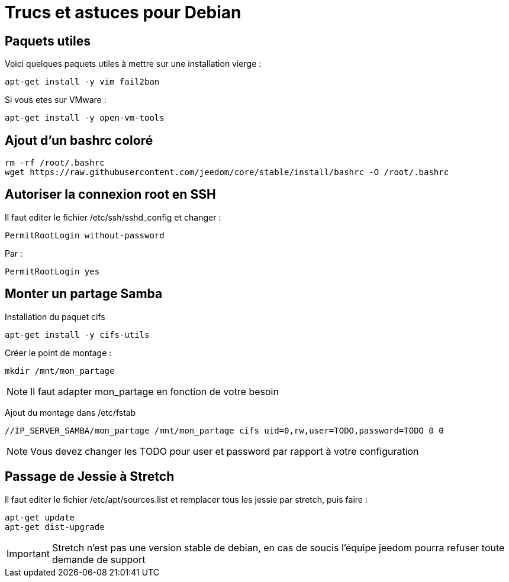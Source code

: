 = Trucs et astuces pour Debian

== Paquets utiles

Voici quelques paquets utiles à mettre sur une installation vierge : 

----
apt-get install -y vim fail2ban
----

Si vous etes sur VMware : 

----
apt-get install -y open-vm-tools
----

== Ajout d'un bashrc coloré

----
rm -rf /root/.bashrc
wget https://raw.githubusercontent.com/jeedom/core/stable/install/bashrc -O /root/.bashrc
----

== Autoriser la connexion root en SSH

Il faut editer le fichier /etc/ssh/sshd_config et changer : 

----
PermitRootLogin without-password
----

Par :

----
PermitRootLogin yes
----

== Monter un partage Samba

Installation du paquet cifs

----
apt-get install -y cifs-utils
----

Créer le point de montage : 

----
mkdir /mnt/mon_partage
----

[NOTE]
Il faut adapter mon_partage en fonction de votre besoin

Ajout du montage dans /etc/fstab
----
//IP_SERVER_SAMBA/mon_partage /mnt/mon_partage cifs uid=0,rw,user=TODO,password=TODO 0 0
----

[NOTE]
Vous devez changer les TODO pour user et password par rapport à votre configuration

== Passage de Jessie à Stretch

Il faut editer le fichier /etc/apt/sources.list et remplacer tous les jessie par stretch, puis faire : 

---- 
apt-get update
apt-get dist-upgrade
----

[IMPORTANT]
Stretch n'est pas une version stable de debian, en cas de soucis l'équipe jeedom pourra refuser toute demande de support
